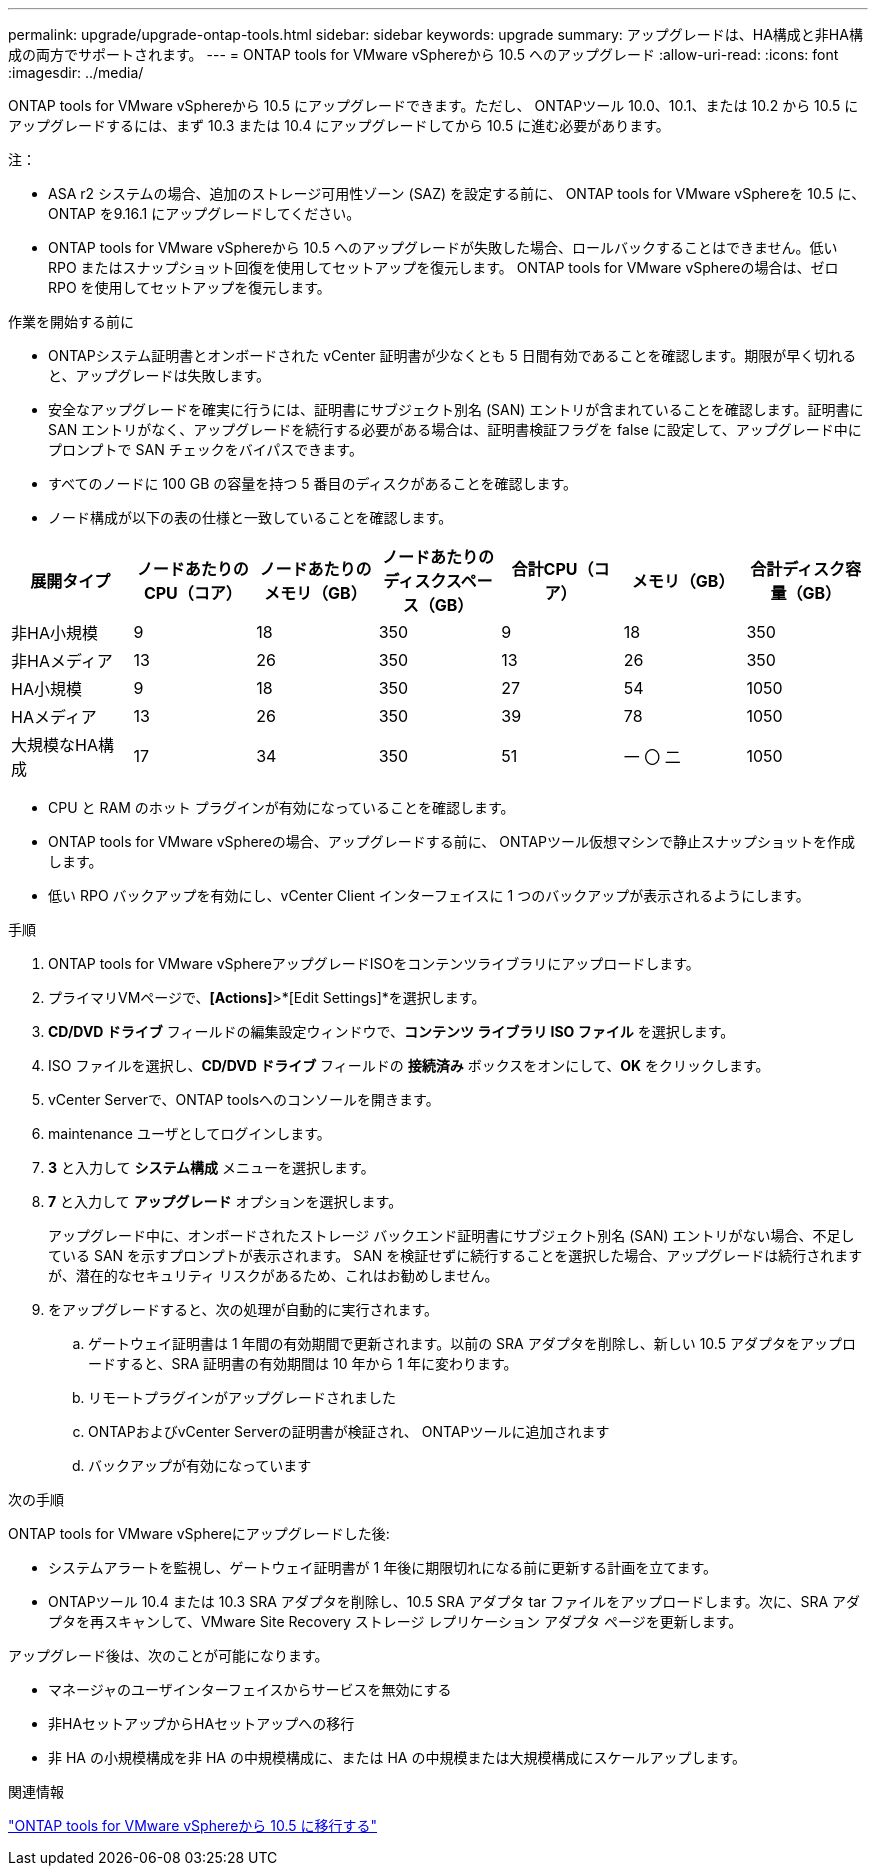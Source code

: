 ---
permalink: upgrade/upgrade-ontap-tools.html 
sidebar: sidebar 
keywords: upgrade 
summary: アップグレードは、HA構成と非HA構成の両方でサポートされます。 
---
= ONTAP tools for VMware vSphereから 10.5 へのアップグレード
:allow-uri-read: 
:icons: font
:imagesdir: ../media/


[role="lead"]
ONTAP tools for VMware vSphereから 10.5 にアップグレードできます。ただし、 ONTAPツール 10.0、10.1、または 10.2 から 10.5 にアップグレードするには、まず 10.3 または 10.4 にアップグレードしてから 10.5 に進む必要があります。

注：

* ASA r2 システムの場合、追加のストレージ可用性ゾーン (SAZ) を設定する前に、 ONTAP tools for VMware vSphereを 10.5 に、 ONTAP を9.16.1 にアップグレードしてください。
* ONTAP tools for VMware vSphereから 10.5 へのアップグレードが失敗した場合、ロールバックすることはできません。低い RPO またはスナップショット回復を使用してセットアップを復元します。  ONTAP tools for VMware vSphereの場合は、ゼロ RPO を使用してセットアップを復元します。


.作業を開始する前に
* ONTAPシステム証明書とオンボードされた vCenter 証明書が少なくとも 5 日間有効であることを確認します。期限が早く切れると、アップグレードは失敗します。
* 安全なアップグレードを確実に行うには、証明書にサブジェクト別名 (SAN) エントリが含まれていることを確認します。証明書に SAN エントリがなく、アップグレードを続行する必要がある場合は、証明書検証フラグを false に設定して、アップグレード中にプロンプトで SAN チェックをバイパスできます。
* すべてのノードに 100 GB の容量を持つ 5 番目のディスクがあることを確認します。
* ノード構成が以下の表の仕様と一致していることを確認します。


|===
| 展開タイプ | ノードあたりのCPU（コア） | ノードあたりのメモリ（GB） | ノードあたりのディスクスペース（GB） | 合計CPU（コア） | メモリ（GB） | 合計ディスク容量（GB） 


| 非HA小規模 | 9 | 18 | 350 | 9 | 18 | 350 


| 非HAメディア | 13 | 26 | 350 | 13 | 26 | 350 


| HA小規模 | 9 | 18 | 350 | 27 | 54 | 1050 


| HAメディア | 13 | 26 | 350 | 39 | 78 | 1050 


| 大規模なHA構成 | 17 | 34 | 350 | 51 | 一 〇 二 | 1050 
|===
* CPU と RAM のホット プラグインが有効になっていることを確認します。
* ONTAP tools for VMware vSphereの場合、アップグレードする前に、 ONTAPツール仮想マシンで静止スナップショットを作成します。
* 低い RPO バックアップを有効にし、vCenter Client インターフェイスに 1 つのバックアップが表示されるようにします。


.手順
. ONTAP tools for VMware vSphereアップグレードISOをコンテンツライブラリにアップロードします。
. プライマリVMページで、*[Actions]*>*[Edit Settings]*を選択します。
. *CD/DVD ドライブ* フィールドの編集設定ウィンドウで、*コンテンツ ライブラリ ISO ファイル* を選択します。
. ISO ファイルを選択し、*CD/DVD ドライブ* フィールドの *接続済み* ボックスをオンにして、*OK* をクリックします。
. vCenter Serverで、ONTAP toolsへのコンソールを開きます。
. maintenance ユーザとしてログインします。
. *3* と入力して *システム構成* メニューを選択します。
. *7* と入力して *アップグレード* オプションを選択します。
+
アップグレード中に、オンボードされたストレージ バックエンド証明書にサブジェクト別名 (SAN) エントリがない場合、不足している SAN を示すプロンプトが表示されます。  SAN を検証せずに続行することを選択した場合、アップグレードは続行されますが、潜在的なセキュリティ リスクがあるため、これはお勧めしません。

. をアップグレードすると、次の処理が自動的に実行されます。
+
.. ゲートウェイ証明書は 1 年間の有効期間で更新されます。以前の SRA アダプタを削除し、新しい 10.5 アダプタをアップロードすると、SRA 証明書の有効期間は 10 年から 1 年に変わります。
.. リモートプラグインがアップグレードされました
.. ONTAPおよびvCenter Serverの証明書が検証され、 ONTAPツールに追加されます
.. バックアップが有効になっています




.次の手順
ONTAP tools for VMware vSphereにアップグレードした後:

* システムアラートを監視し、ゲートウェイ証明書が 1 年後に期限切れになる前に更新する計画を立てます。
* ONTAPツール 10.4 または 10.3 SRA アダプタを削除し、10.5 SRA アダプタ tar ファイルをアップロードします。次に、SRA アダプタを再スキャンして、VMware Site Recovery ストレージ レプリケーション アダプタ ページを更新します。


アップグレード後は、次のことが可能になります。

* マネージャのユーザインターフェイスからサービスを無効にする
* 非HAセットアップからHAセットアップへの移行
* 非 HA の小規模構成を非 HA の中規模構成に、または HA の中規模または大規模構成にスケールアップします。


.関連情報
link:../migrate/migrate-to-latest-ontaptools.html["ONTAP tools for VMware vSphereから 10.5 に移行する"]
